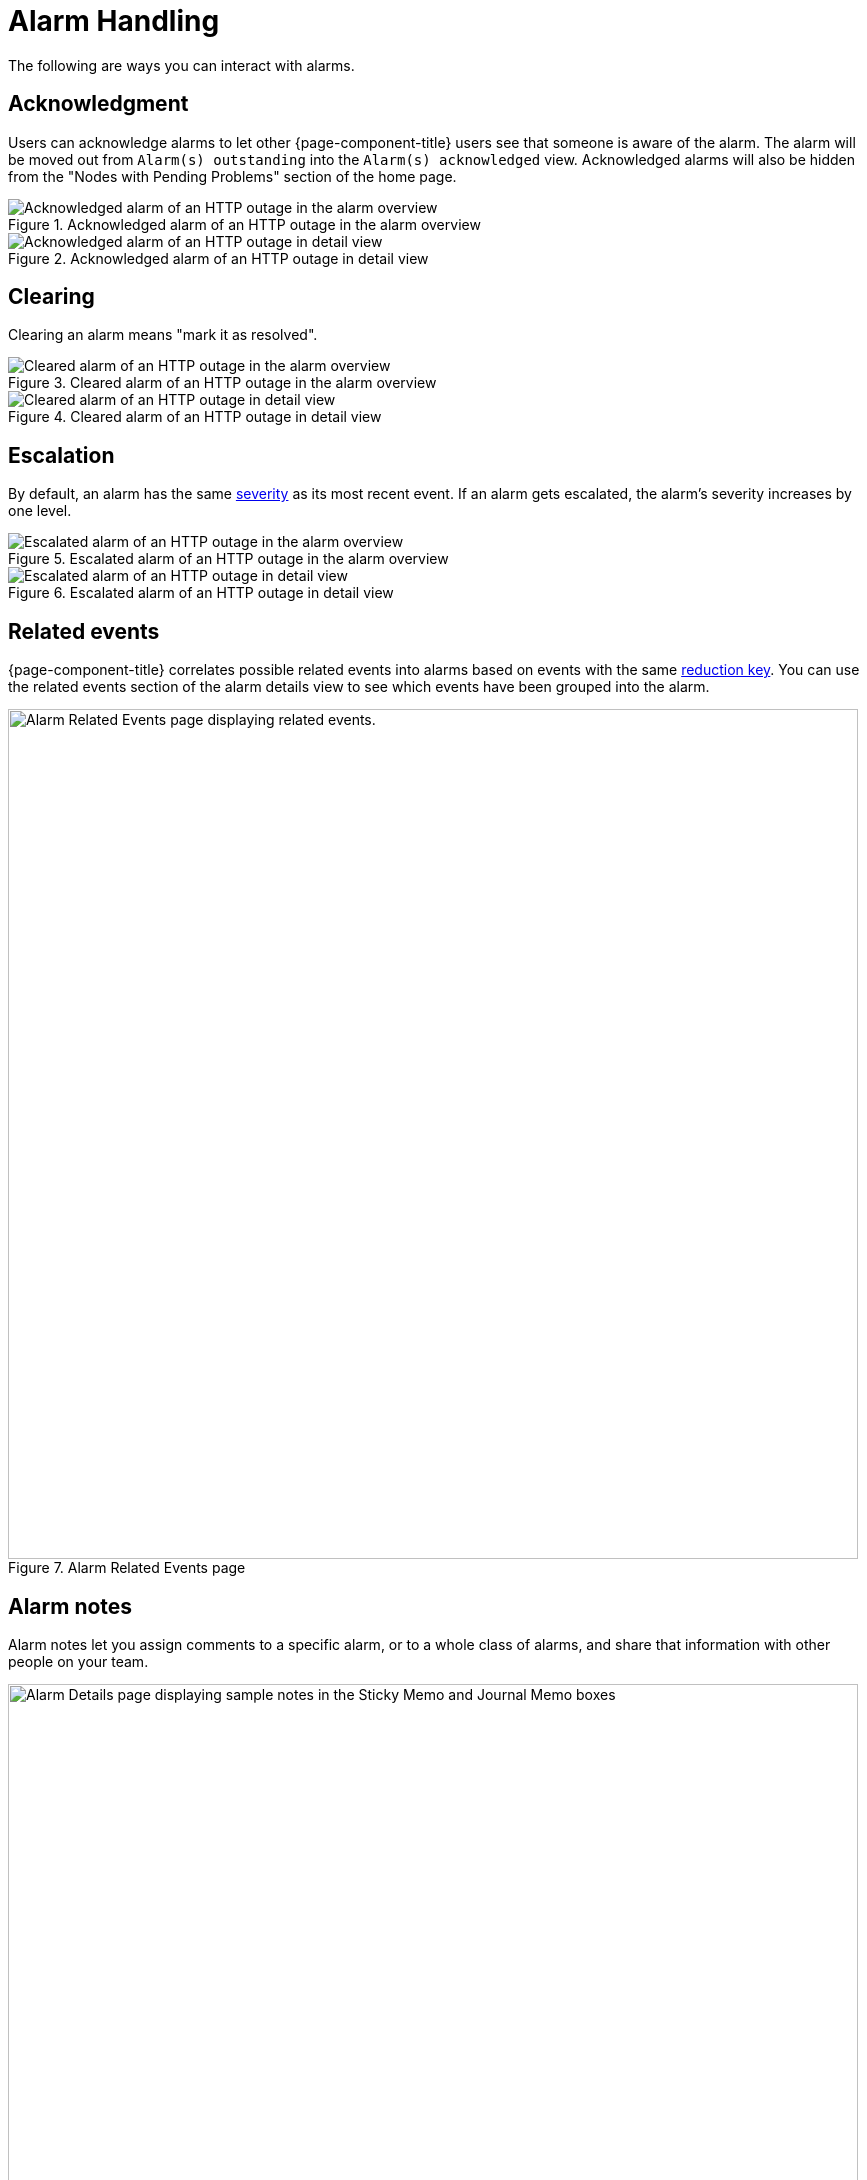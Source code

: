 
= Alarm Handling

The following are ways you can interact with alarms.

== Acknowledgment

Users can acknowledge alarms to let other {page-component-title} users see that someone is aware of the alarm.
The alarm will be moved out from `Alarm(s) outstanding` into the `Alarm(s) acknowledged` view.
Acknowledged alarms will also be hidden from the "Nodes with Pending Problems" section of the home page.

.Acknowledged alarm of an HTTP outage in the alarm overview
image::alarms/acked_alarm_overview.png["Acknowledged alarm of an HTTP outage in the alarm overview"]

.Acknowledged alarm of an HTTP outage in detail view
image::alarms/acked_alarm_detail.png["Acknowledged alarm of an HTTP outage in detail view"]

== Clearing

Clearing an alarm means "mark it as resolved".

.Cleared alarm of an HTTP outage in the alarm overview
image::alarms/cleared_alarm_overview.png["Cleared alarm of an HTTP outage in the alarm overview"]

.Cleared alarm of an HTTP outage in detail view
image::alarms/cleared_alarm_detail.png["Cleared alarm of an HTTP outage in detail view"]

== Escalation

By default, an alarm has the same <<deep-dive/events/event-configuration.adoc#severities, severity>> as its most recent event.
If an alarm gets escalated, the alarm's severity increases by one level.

.Escalated alarm of an HTTP outage in the alarm overview
image::alarms/escalated_alarm_overview.png["Escalated alarm of an HTTP outage in the alarm overview"]

.Escalated alarm of an HTTP outage in detail view
image::alarms/escalated_alarm_detail.png["Escalated alarm of an HTTP outage in detail view"]

== Related events

{page-component-title} correlates possible related events into alarms based on events with the same <<deep-dive/alarms/configuring-alarms#ga-reduction-key, reduction key>>.
You can use the related events section of the alarm details view to see which events have been grouped into the alarm.


.Alarm Related Events page
image::alarms/alarm_related-events.png["Alarm Related Events page displaying related events.", 850]

== Alarm notes

Alarm notes let you assign comments to a specific alarm, or to a whole class of alarms, and share that information with other people on your team.

.Alarm Details page with sample notes
image::alarms/01_alarm-notes.png["Alarm Details page displaying sample notes in the Sticky Memo and Journal Memo boxes", 850]

You can add two types of notes to existing alarms or alarm classes:

Sticky Memo:: A user-defined note for a specific instance of an alarm.
Deleting the alarm also deletes any associated sticky memos.
Journal Memo:: A user-defined note for a class of alarms, based on the resolved reduction key.
Journal memos are shown for all alarms that match a specific reduction key.
Deleting an individual alarm does not remove the journal memo.
You must click *Clear* on an alarm with an associated journal memo to remove the memo.

The Alarm List Summary and Alarm List Detail pages will have a symbol to indicate if individual alarms have associated sticky or journal memos.

[[ga-advanced-alarm-handling]]
== Advanced alarm handling

In addition to the manual actions described above, it is possible to automate alarm handling with the use of https://www.drools.org/[Drools] scripts.
There is a default rule set for handling alarm cleanup in the `$\{OPENNMS_HOME}/etc/alarmd/drools-rules.d/` directory.
You can find some additional examples in the `$\{OPENNMS_HOME}/etc/examples/alarmd/drools-rules.d/` directory.
